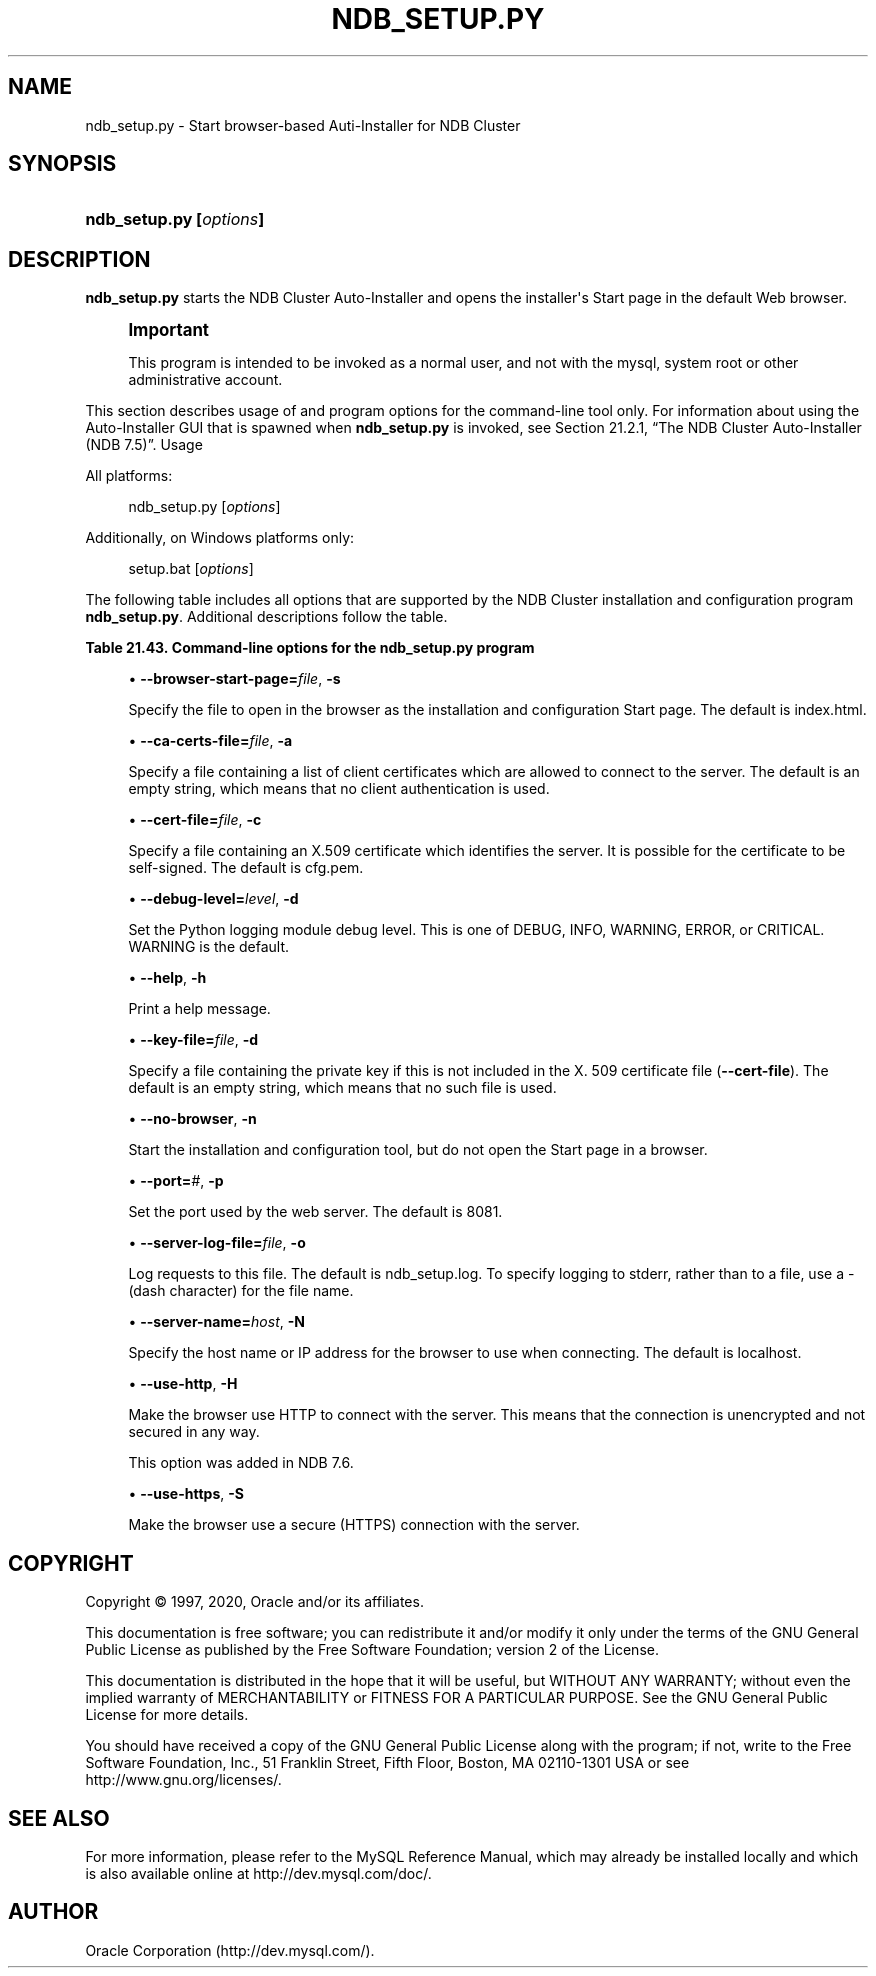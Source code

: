 '\" t
.\"     Title: \fBndb_setup.py\fR
.\"    Author: [FIXME: author] [see http://docbook.sf.net/el/author]
.\" Generator: DocBook XSL Stylesheets v1.79.1 <http://docbook.sf.net/>
.\"      Date: 09/22/2020
.\"    Manual: MySQL Database System
.\"    Source: MySQL 5.7
.\"  Language: English
.\"
.TH "\FBNDB_SETUP\&.PY\FR" "1" "09/22/2020" "MySQL 5\&.7" "MySQL Database System"
.\" -----------------------------------------------------------------
.\" * Define some portability stuff
.\" -----------------------------------------------------------------
.\" ~~~~~~~~~~~~~~~~~~~~~~~~~~~~~~~~~~~~~~~~~~~~~~~~~~~~~~~~~~~~~~~~~
.\" http://bugs.debian.org/507673
.\" http://lists.gnu.org/archive/html/groff/2009-02/msg00013.html
.\" ~~~~~~~~~~~~~~~~~~~~~~~~~~~~~~~~~~~~~~~~~~~~~~~~~~~~~~~~~~~~~~~~~
.ie \n(.g .ds Aq \(aq
.el       .ds Aq '
.\" -----------------------------------------------------------------
.\" * set default formatting
.\" -----------------------------------------------------------------
.\" disable hyphenation
.nh
.\" disable justification (adjust text to left margin only)
.ad l
.\" -----------------------------------------------------------------
.\" * MAIN CONTENT STARTS HERE *
.\" -----------------------------------------------------------------
.SH "NAME"
ndb_setup.py \- Start browser\-based Auti\-Installer for NDB Cluster
.SH "SYNOPSIS"
.HP \w'\fBndb_setup\&.py\ [\fR\fB\fIoptions\fR\fR\fB]\fR\ 'u
\fBndb_setup\&.py [\fR\fB\fIoptions\fR\fR\fB]\fR
.SH "DESCRIPTION"
.PP
\fBndb_setup\&.py\fR
starts the NDB Cluster Auto\-Installer and opens the installer\*(Aqs Start page in the default Web browser\&.
.if n \{\
.sp
.\}
.RS 4
.it 1 an-trap
.nr an-no-space-flag 1
.nr an-break-flag 1
.br
.ps +1
\fBImportant\fR
.ps -1
.br
.PP
This program is intended to be invoked as a normal user, and not with the
mysql, system
root
or other administrative account\&.
.sp .5v
.RE
.PP
This section describes usage of and program options for the command\-line tool only\&. For information about using the Auto\-Installer GUI that is spawned when
\fBndb_setup\&.py\fR
is invoked, see
Section\ \&21.2.1, \(lqThe NDB Cluster Auto-Installer (NDB 7.5)\(rq\&.
Usage
.PP
All platforms:
.sp
.if n \{\
.RS 4
.\}
.nf
ndb_setup\&.py [\fIoptions\fR]
.fi
.if n \{\
.RE
.\}
.PP
Additionally, on Windows platforms only:
.sp
.if n \{\
.RS 4
.\}
.nf
setup\&.bat [\fIoptions\fR]
.fi
.if n \{\
.RE
.\}
.PP
The following table includes all options that are supported by the NDB Cluster installation and configuration program
\fBndb_setup\&.py\fR\&. Additional descriptions follow the table\&.
.sp
.it 1 an-trap
.nr an-no-space-flag 1
.nr an-break-flag 1
.br
.B Table\ \&21.43.\ \&Command\-line options for the ndb_setup\&.py program
.TS
allbox tab(:);
lB lB lB.
T{
Format
T}:T{
Description
T}:T{
Added, Deprecated, or Removed
T}
.T&
lB l l
lB l l
lB l l
lB l l
lB l l
lB l l
lB l l
lB l l
lB l l
lB l l
lB l l
lB l l.
T{
.PP
\fB--browser-start-page=filename\fR,
.PP
\fB \fR\fB-s\fR\fB \fR
T}:T{
Page that web browser opens when starting
T}:T{
.PP
(Supported in all MySQL 5.7 based releases)
T}
T{
.PP
\fB--ca-certs-file=filename\fR,
.PP
\fB \fR\fB-a\fR\fB \fR
T}:T{
File containing list of client certificates allowed to connect to server
T}:T{
.PP
(Supported in all MySQL 5.7 based releases)
T}
T{
.PP
\fB--cert-file=filename\fR,
.PP
\fB \fR\fB-c\fR\fB \fR
T}:T{
File containing X509 certificate identifying server
T}:T{
.PP
(Supported in all MySQL 5.7 based releases)
T}
T{
.PP
\fB--debug-level=level\fR,
.PP
\fB \fR\fB-d\fR\fB \fR
T}:T{
Python logging module debug level; one of DEBUG, INFO, WARNING
              (default), ERROR, or CRITICAL
T}:T{
.PP
(Supported in all MySQL 5.7 based releases)
T}
T{
.PP
\fB--help\fR,
.PP
\fB \fR\fB-h\fR\fB \fR
T}:T{
Print help message
T}:T{
.PP
(Supported in all MySQL 5.7 based releases)
T}
T{
.PP
\fB--key-file=file\fR,
.PP
\fB \fR\fB-k\fR\fB \fR
T}:T{
Specify file containing private key (if not included in --cert-file)
T}:T{
.PP
(Supported in all MySQL 5.7 based releases)
T}
T{
.PP
\fB--no-browser\fR,
.PP
\fB \fR\fB-n\fR\fB \fR
T}:T{
Do not open start page in browser, merely start tool
T}:T{
.PP
(Supported in all MySQL 5.7 based releases)
T}
T{
.PP
\fB--port=#\fR,
.PP
\fB \fR\fB-p\fR\fB \fR
T}:T{
Specify port used by web server
T}:T{
.PP
(Supported in all MySQL 5.7 based releases)
T}
T{
.PP
\fB--server-log-file=file\fR,
.PP
\fB \fR\fB-o\fR\fB \fR
T}:T{
Log requests to this file; use '-' to force logging to stderr instead
T}:T{
.PP
(Supported in all MySQL 5.7 based releases)
T}
T{
.PP
\fB--server-name=name\fR,
.PP
\fB \fR\fB-N\fR\fB \fR
T}:T{
Name of server to connect to
T}:T{
.PP
(Supported in all MySQL 5.7 based releases)
T}
T{
.PP
\fB--use-http\fR,
.PP
\fB \fR\fB-H\fR\fB \fR
T}:T{
Use unencrypted (HTTP) client/server connection
T}:T{
.PP
(Supported in all MySQL 5.7 based releases)
T}
T{
.PP
\fB--use-https\fR,
.PP
\fB \fR\fB-S\fR\fB \fR
T}:T{
Use encrypted (HTTPS) client/server connection
T}:T{
.PP
(Supported in all MySQL 5.7 based releases)
T}
.TE
.sp 1
.sp
.RS 4
.ie n \{\
\h'-04'\(bu\h'+03'\c
.\}
.el \{\
.sp -1
.IP \(bu 2.3
.\}
\fB\-\-browser\-start\-page=\fR\fB\fIfile\fR\fR,
\fB\-s\fR
.TS
allbox tab(:);
lB l
lB l
lB l.
T{
Command-Line Format
T}:T{
--browser-start-page=filename
T}
T{
Type
T}:T{
String
T}
T{
Default Value
T}:T{
index.html
T}
.TE
.sp 1
Specify the file to open in the browser as the installation and configuration Start page\&. The default is
index\&.html\&.
.RE
.sp
.RS 4
.ie n \{\
\h'-04'\(bu\h'+03'\c
.\}
.el \{\
.sp -1
.IP \(bu 2.3
.\}
\fB\-\-ca\-certs\-file=\fR\fB\fIfile\fR\fR,
\fB\-a\fR
.TS
allbox tab(:);
lB l
lB l
lB l.
T{
Command-Line Format
T}:T{
--ca-certs-file=filename
T}
T{
Type
T}:T{
File name
T}
T{
Default Value
T}:T{
[none]
T}
.TE
.sp 1
Specify a file containing a list of client certificates which are allowed to connect to the server\&. The default is an empty string, which means that no client authentication is used\&.
.RE
.sp
.RS 4
.ie n \{\
\h'-04'\(bu\h'+03'\c
.\}
.el \{\
.sp -1
.IP \(bu 2.3
.\}
\fB\-\-cert\-file=\fR\fB\fIfile\fR\fR,
\fB\-c\fR
.TS
allbox tab(:);
lB l
lB l
lB l.
T{
Command-Line Format
T}:T{
--cert-file=filename
T}
T{
Type
T}:T{
File name
T}
T{
Default Value
T}:T{
/usr/share/mysql/mcc/cfg.pem
T}
.TE
.sp 1
Specify a file containing an X\&.509 certificate which identifies the server\&. It is possible for the certificate to be self\-signed\&. The default is
cfg\&.pem\&.
.RE
.sp
.RS 4
.ie n \{\
\h'-04'\(bu\h'+03'\c
.\}
.el \{\
.sp -1
.IP \(bu 2.3
.\}
\fB\-\-debug\-level=\fR\fB\fIlevel\fR\fR,
\fB\-d\fR
.TS
allbox tab(:);
lB l
lB l
lB l
lB l.
T{
Command-Line Format
T}:T{
--debug-level=level
T}
T{
Type
T}:T{
Enumeration
T}
T{
Default Value
T}:T{
WARNING
T}
T{
Valid Values
T}:T{
.PP
WARNING
.PP
DEBUG
.PP
INFO
.PP
ERROR
.PP
CRITICAL
T}
.TE
.sp 1
Set the Python logging module debug level\&. This is one of
DEBUG,
INFO,
WARNING,
ERROR, or
CRITICAL\&.
WARNING
is the default\&.
.RE
.sp
.RS 4
.ie n \{\
\h'-04'\(bu\h'+03'\c
.\}
.el \{\
.sp -1
.IP \(bu 2.3
.\}
\fB\-\-help\fR,
\fB\-h\fR
.TS
allbox tab(:);
lB l.
T{
Command-Line Format
T}:T{
--help
T}
.TE
.sp 1
Print a help message\&.
.RE
.sp
.RS 4
.ie n \{\
\h'-04'\(bu\h'+03'\c
.\}
.el \{\
.sp -1
.IP \(bu 2.3
.\}
\fB\-\-key\-file=\fR\fB\fIfile\fR\fR,
\fB\-d\fR
.TS
allbox tab(:);
lB l
lB l
lB l.
T{
Command-Line Format
T}:T{
--key-file=file
T}
T{
Type
T}:T{
File name
T}
T{
Default Value
T}:T{
[none]
T}
.TE
.sp 1
Specify a file containing the private key if this is not included in the X\&. 509 certificate file (\fB\-\-cert\-file\fR)\&. The default is an empty string, which means that no such file is used\&.
.RE
.sp
.RS 4
.ie n \{\
\h'-04'\(bu\h'+03'\c
.\}
.el \{\
.sp -1
.IP \(bu 2.3
.\}
\fB\-\-no\-browser\fR,
\fB\-n\fR
.TS
allbox tab(:);
lB l.
T{
Command-Line Format
T}:T{
--no-browser
T}
.TE
.sp 1
Start the installation and configuration tool, but do not open the Start page in a browser\&.
.RE
.sp
.RS 4
.ie n \{\
\h'-04'\(bu\h'+03'\c
.\}
.el \{\
.sp -1
.IP \(bu 2.3
.\}
\fB\-\-port=\fR\fB\fI#\fR\fR,
\fB\-p\fR
.TS
allbox tab(:);
lB l
lB l
lB l
lB l
lB l.
T{
Command-Line Format
T}:T{
--port=#
T}
T{
Type
T}:T{
Numeric
T}
T{
Default Value
T}:T{
8081
T}
T{
Minimum Value
T}:T{
1
T}
T{
Maximum Value
T}:T{
65535
T}
.TE
.sp 1
Set the port used by the web server\&. The default is 8081\&.
.RE
.sp
.RS 4
.ie n \{\
\h'-04'\(bu\h'+03'\c
.\}
.el \{\
.sp -1
.IP \(bu 2.3
.\}
\fB\-\-server\-log\-file=\fR\fB\fIfile\fR\fR,
\fB\-o\fR
.TS
allbox tab(:);
lB l
lB l
lB l
lB l.
T{
Command-Line Format
T}:T{
--server-log-file=file
T}
T{
Type
T}:T{
File name
T}
T{
Default Value
T}:T{
ndb_setup.log
T}
T{
Valid Values
T}:T{
.PP
ndb_setup.log
.PP
-
(Log to stderr)
T}
.TE
.sp 1
Log requests to this file\&. The default is
ndb_setup\&.log\&. To specify logging to
stderr, rather than to a file, use a
\-
(dash character) for the file name\&.
.RE
.sp
.RS 4
.ie n \{\
\h'-04'\(bu\h'+03'\c
.\}
.el \{\
.sp -1
.IP \(bu 2.3
.\}
\fB\-\-server\-name=\fR\fB\fIhost\fR\fR,
\fB\-N\fR
.TS
allbox tab(:);
lB l
lB l
lB l.
T{
Command-Line Format
T}:T{
--server-name=name
T}
T{
Type
T}:T{
String
T}
T{
Default Value
T}:T{
localhost
T}
.TE
.sp 1
Specify the host name or IP address for the browser to use when connecting\&. The default is
localhost\&.
.RE
.sp
.RS 4
.ie n \{\
\h'-04'\(bu\h'+03'\c
.\}
.el \{\
.sp -1
.IP \(bu 2.3
.\}
\fB\-\-use\-http\fR,
\fB\-H\fR
.TS
allbox tab(:);
lB l.
T{
Command-Line Format
T}:T{
--use-http
T}
.TE
.sp 1
Make the browser use HTTP to connect with the server\&. This means that the connection is unencrypted and not secured in any way\&.
.sp
This option was added in NDB 7\&.6\&.
.RE
.sp
.RS 4
.ie n \{\
\h'-04'\(bu\h'+03'\c
.\}
.el \{\
.sp -1
.IP \(bu 2.3
.\}
\fB\-\-use\-https\fR,
\fB\-S\fR
.TS
allbox tab(:);
lB l.
T{
Command-Line Format
T}:T{
--use-https
T}
.TE
.sp 1
Make the browser use a secure (HTTPS) connection with the server\&.
.RE
.SH "COPYRIGHT"
.br
.PP
Copyright \(co 1997, 2020, Oracle and/or its affiliates.
.PP
This documentation is free software; you can redistribute it and/or modify it only under the terms of the GNU General Public License as published by the Free Software Foundation; version 2 of the License.
.PP
This documentation is distributed in the hope that it will be useful, but WITHOUT ANY WARRANTY; without even the implied warranty of MERCHANTABILITY or FITNESS FOR A PARTICULAR PURPOSE. See the GNU General Public License for more details.
.PP
You should have received a copy of the GNU General Public License along with the program; if not, write to the Free Software Foundation, Inc., 51 Franklin Street, Fifth Floor, Boston, MA 02110-1301 USA or see http://www.gnu.org/licenses/.
.sp
.SH "SEE ALSO"
For more information, please refer to the MySQL Reference Manual,
which may already be installed locally and which is also available
online at http://dev.mysql.com/doc/.
.SH AUTHOR
Oracle Corporation (http://dev.mysql.com/).
